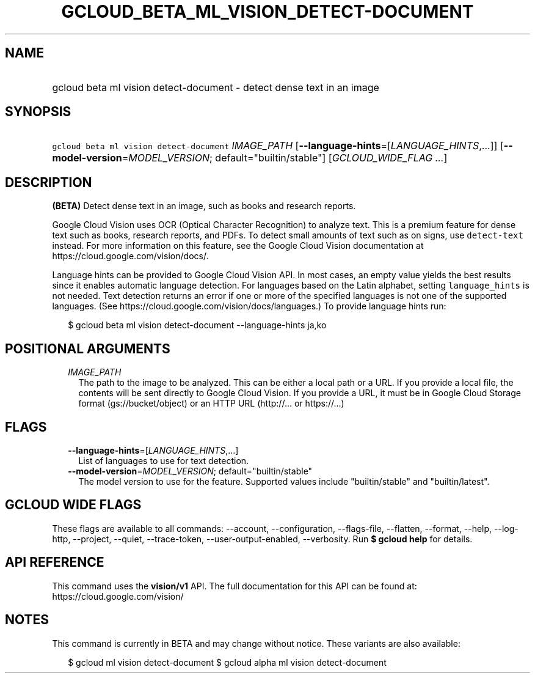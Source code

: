
.TH "GCLOUD_BETA_ML_VISION_DETECT\-DOCUMENT" 1



.SH "NAME"
.HP
gcloud beta ml vision detect\-document \- detect dense text in an image



.SH "SYNOPSIS"
.HP
\f5gcloud beta ml vision detect\-document\fR \fIIMAGE_PATH\fR [\fB\-\-language\-hints\fR=[\fILANGUAGE_HINTS\fR,...]] [\fB\-\-model\-version\fR=\fIMODEL_VERSION\fR;\ default="builtin/stable"] [\fIGCLOUD_WIDE_FLAG\ ...\fR]



.SH "DESCRIPTION"

\fB(BETA)\fR Detect dense text in an image, such as books and research reports.

Google Cloud Vision uses OCR (Optical Character Recognition) to analyze text.
This is a premium feature for dense text such as books, research reports, and
PDFs. To detect small amounts of text such as on signs, use \f5detect\-text\fR
instead. For more information on this feature, see the Google Cloud Vision
documentation at https://cloud.google.com/vision/docs/.

Language hints can be provided to Google Cloud Vision API. In most cases, an
empty value yields the best results since it enables automatic language
detection. For languages based on the Latin alphabet, setting
\f5language_hints\fR is not needed. Text detection returns an error if one or
more of the specified languages is not one of the supported languages. (See
https://cloud.google.com/vision/docs/languages.) To provide language hints run:

.RS 2m
$ gcloud beta ml vision detect\-document \-\-language\-hints ja,ko
.RE




.SH "POSITIONAL ARGUMENTS"

.RS 2m
.TP 2m
\fIIMAGE_PATH\fR
The path to the image to be analyzed. This can be either a local path or a URL.
If you provide a local file, the contents will be sent directly to Google Cloud
Vision. If you provide a URL, it must be in Google Cloud Storage format
(gs://bucket/object) or an HTTP URL (http://... or https://...)


.RE
.sp

.SH "FLAGS"

.RS 2m
.TP 2m
\fB\-\-language\-hints\fR=[\fILANGUAGE_HINTS\fR,...]
List of languages to use for text detection.

.TP 2m
\fB\-\-model\-version\fR=\fIMODEL_VERSION\fR; default="builtin/stable"
The model version to use for the feature. Supported values include
"builtin/stable" and "builtin/latest".


.RE
.sp

.SH "GCLOUD WIDE FLAGS"

These flags are available to all commands: \-\-account, \-\-configuration,
\-\-flags\-file, \-\-flatten, \-\-format, \-\-help, \-\-log\-http, \-\-project,
\-\-quiet, \-\-trace\-token, \-\-user\-output\-enabled, \-\-verbosity. Run \fB$
gcloud help\fR for details.



.SH "API REFERENCE"

This command uses the \fBvision/v1\fR API. The full documentation for this API
can be found at: https://cloud.google.com/vision/



.SH "NOTES"

This command is currently in BETA and may change without notice. These variants
are also available:

.RS 2m
$ gcloud ml vision detect\-document
$ gcloud alpha ml vision detect\-document
.RE


